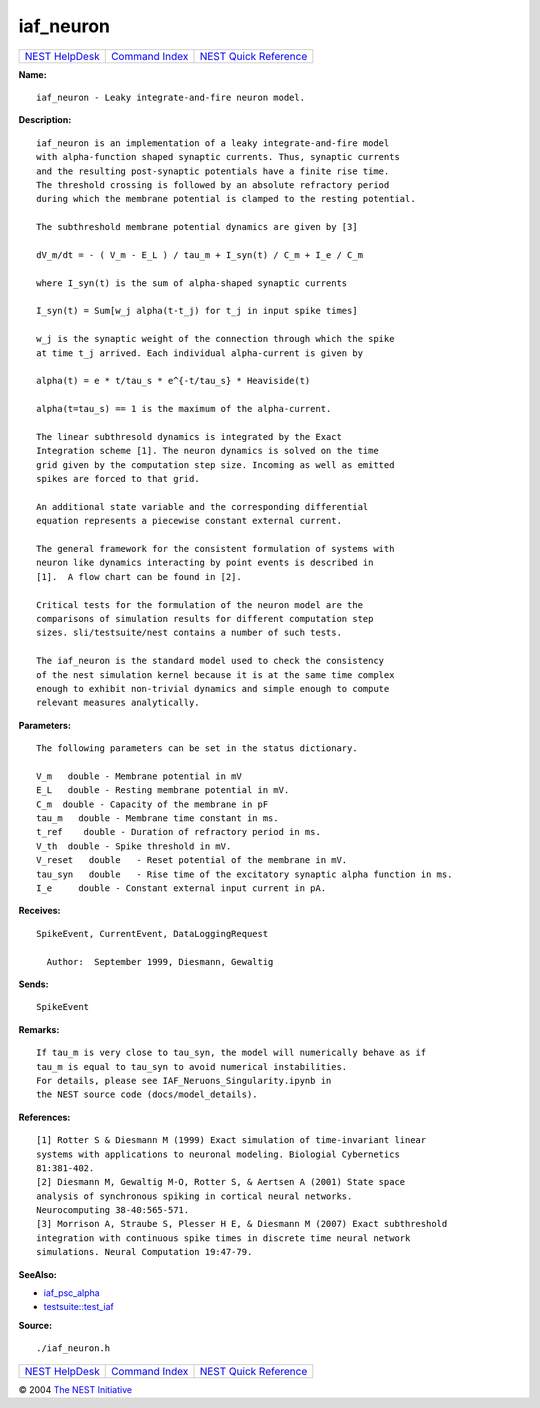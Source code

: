iaf\_neuron
====================

+----------------------------------------+-----------------------------------------+--------------------------------------------------+
| `NEST HelpDesk <../../index.html>`__   | `Command Index <../helpindex.html>`__   | `NEST Quick Reference <../../quickref.html>`__   |
+----------------------------------------+-----------------------------------------+--------------------------------------------------+

.. raw:: html

   <div class="wrap">

**Name:**
::

    iaf_neuron - Leaky integrate-and-fire neuron model.

**Description:**
::

     
       
      iaf_neuron is an implementation of a leaky integrate-and-fire model  
      with alpha-function shaped synaptic currents. Thus, synaptic currents  
      and the resulting post-synaptic potentials have a finite rise time.  
      The threshold crossing is followed by an absolute refractory period  
      during which the membrane potential is clamped to the resting potential.  
       
      The subthreshold membrane potential dynamics are given by [3]  
       
      dV_m/dt = - ( V_m - E_L ) / tau_m + I_syn(t) / C_m + I_e / C_m  
       
      where I_syn(t) is the sum of alpha-shaped synaptic currents  
       
      I_syn(t) = Sum[w_j alpha(t-t_j) for t_j in input spike times]  
       
      w_j is the synaptic weight of the connection through which the spike  
      at time t_j arrived. Each individual alpha-current is given by  
       
      alpha(t) = e * t/tau_s * e^{-t/tau_s} * Heaviside(t)  
       
      alpha(t=tau_s) == 1 is the maximum of the alpha-current.  
       
      The linear subthresold dynamics is integrated by the Exact  
      Integration scheme [1]. The neuron dynamics is solved on the time  
      grid given by the computation step size. Incoming as well as emitted  
      spikes are forced to that grid.  
       
      An additional state variable and the corresponding differential  
      equation represents a piecewise constant external current.  
       
      The general framework for the consistent formulation of systems with  
      neuron like dynamics interacting by point events is described in  
      [1].  A flow chart can be found in [2].  
       
      Critical tests for the formulation of the neuron model are the  
      comparisons of simulation results for different computation step  
      sizes. sli/testsuite/nest contains a number of such tests.  
       
      The iaf_neuron is the standard model used to check the consistency  
      of the nest simulation kernel because it is at the same time complex  
      enough to exhibit non-trivial dynamics and simple enough to compute  
      relevant measures analytically.  
       
       
      

**Parameters:**
::

     
       
      The following parameters can be set in the status dictionary.  
       
      V_m   double - Membrane potential in mV  
      E_L   double - Resting membrane potential in mV.  
      C_m  double - Capacity of the membrane in pF  
      tau_m   double - Membrane time constant in ms.  
      t_ref    double - Duration of refractory period in ms.  
      V_th  double - Spike threshold in mV.  
      V_reset   double   - Reset potential of the membrane in mV.  
      tau_syn   double   - Rise time of the excitatory synaptic alpha function in ms.  
      I_e     double - Constant external input current in pA.  
       
      

**Receives:**
::

    SpikeEvent, CurrentEvent, DataLoggingRequest  
       
      Author:  September 1999, Diesmann, Gewaltig  
      

**Sends:**
::

    SpikeEvent  
       
      

**Remarks:**
::

     
      If tau_m is very close to tau_syn, the model will numerically behave as if  
      tau_m is equal to tau_syn to avoid numerical instabilities.  
      For details, please see IAF_Neruons_Singularity.ipynb in  
      the NEST source code (docs/model_details).  
       
      

**References:**
::

     
      [1] Rotter S & Diesmann M (1999) Exact simulation of time-invariant linear  
      systems with applications to neuronal modeling. Biologial Cybernetics  
      81:381-402.  
      [2] Diesmann M, Gewaltig M-O, Rotter S, & Aertsen A (2001) State space  
      analysis of synchronous spiking in cortical neural networks.  
      Neurocomputing 38-40:565-571.  
      [3] Morrison A, Straube S, Plesser H E, & Diesmann M (2007) Exact subthreshold  
      integration with continuous spike times in discrete time neural network  
      simulations. Neural Computation 19:47-79.  
       
      

**SeeAlso:**

-  `iaf\_psc\_alpha <../cc/iaf_psc_alpha.html>`__
-  `testsuite::test\_iaf <../cc/testsuite::test_iaf.html>`__

**Source:**
::

    ./iaf_neuron.h

.. raw:: html

   </div>

+----------------------------------------+-----------------------------------------+--------------------------------------------------+
| `NEST HelpDesk <../../index.html>`__   | `Command Index <../helpindex.html>`__   | `NEST Quick Reference <../../quickref.html>`__   |
+----------------------------------------+-----------------------------------------+--------------------------------------------------+

© 2004 `The NEST Initiative <http://www.nest-initiative.org>`__
